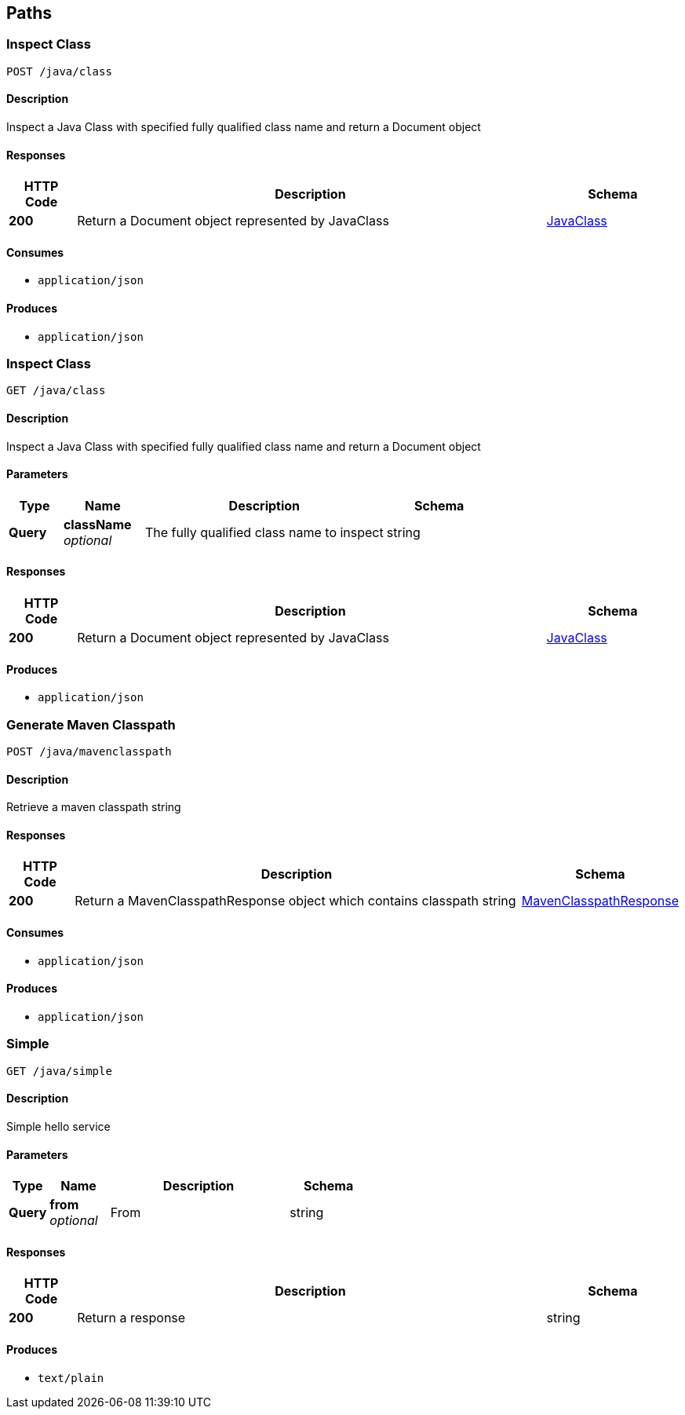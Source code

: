 
[[_atlas-service-java-paths]]
== Paths

[[_atlas-service-java-inspectclass]]
=== Inspect Class
....
POST /java/class
....


==== Description
Inspect a Java Class with specified fully qualified class name and return a Document object


==== Responses

[options="header", cols=".^2a,.^14a,.^4a"]
|===
|HTTP Code|Description|Schema
|**200**|Return a Document object represented by JavaClass|<<_atlas-service-java-javaclass,JavaClass>>
|===


==== Consumes

* `application/json`


==== Produces

* `application/json`


[[_atlas-service-java-getclass]]
=== Inspect Class
....
GET /java/class
....


==== Description
Inspect a Java Class with specified fully qualified class name and return a Document object


==== Parameters

[options="header", cols=".^2a,.^3a,.^9a,.^4a"]
|===
|Type|Name|Description|Schema
|**Query**|**className** +
__optional__|The fully qualified class name to inspect|string
|===


==== Responses

[options="header", cols=".^2a,.^14a,.^4a"]
|===
|HTTP Code|Description|Schema
|**200**|Return a Document object represented by JavaClass|<<_atlas-service-java-javaclass,JavaClass>>
|===


==== Produces

* `application/json`


[[_atlas-service-java-generateclasspath]]
=== Generate Maven Classpath
....
POST /java/mavenclasspath
....


==== Description
Retrieve a maven classpath string


==== Responses

[options="header", cols=".^2a,.^14a,.^4a"]
|===
|HTTP Code|Description|Schema
|**200**|Return a MavenClasspathResponse object which contains classpath string|<<_atlas-service-java-mavenclasspathresponse,MavenClasspathResponse>>
|===


==== Consumes

* `application/json`


==== Produces

* `application/json`


[[_atlas-service-java-simplehelloworld]]
=== Simple
....
GET /java/simple
....


==== Description
Simple hello service


==== Parameters

[options="header", cols=".^2a,.^3a,.^9a,.^4a"]
|===
|Type|Name|Description|Schema
|**Query**|**from** +
__optional__|From|string
|===


==== Responses

[options="header", cols=".^2a,.^14a,.^4a"]
|===
|HTTP Code|Description|Schema
|**200**|Return a response|string
|===


==== Produces

* `text/plain`



